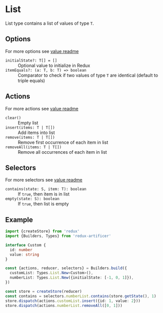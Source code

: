 * List
List type contains a list of values of type =T=.

** Options
For more options see [[../value/README.org#options][value readme]]
- =initialState?: T[] = []= :: Optional value to initialize in Redux
- =itemEquals?: (a: T, b: T) => boolean= :: Comparator to check if two values of type =T= are identical (default to triple equals)

** Actions
For more actions see [[../value/README.org#actions][value readme]]
- =clear()= :: Empty list
- =insert(items: T | T[])= :: Add items into list
- =remove(items: T | T[])= :: Remove first occurrence of each item in list
- =removeAll(items: T | T[])= :: Remove all occurrences of each item in list

** Selectors
For more selectors see [[../value/README.org#selectors][value readme]]
- =contains(state: S, item: T): boolean= :: If =true=, then item is in list
- =empty(state: S): boolean= :: If =true=, then list is empty

** Example
#+BEGIN_SRC typescript
import {createStore} from 'redux'
import {Builders, Types} from 'redux-artificer'

interface Custom {
  id: number
  value: string
}

const {actions, reducer, selectors} = Builders.build({
  customList: Types.List.New<Custom>(),
  numberList: Types.List.New({initialState: [-1, 0, 1]}),
})

const store = createStore(reducer)
const contains = selectors.numberList.contains(store.getState(), 1)
store.dispatch(actions.customList.insert({id: 1, value: 2}))
store.dispatch(actions.numberList.removeAll([0, 1]))
#+END_SRC
